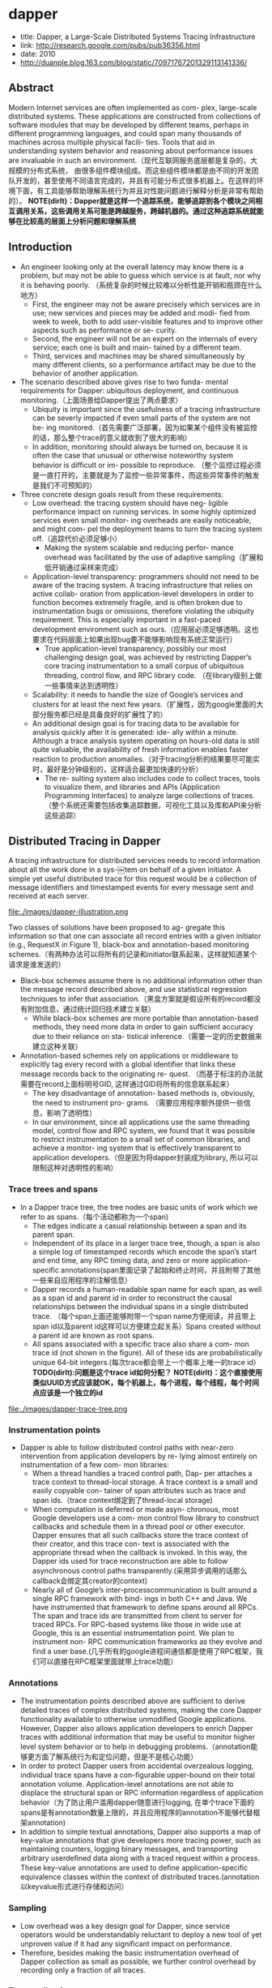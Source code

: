 * dapper
   - title: Dapper, a Large-Scale Distributed Systems Tracing Infrastructure
   - link: http://research.google.com/pubs/pub36356.html
   - date: 2010
   - http://duanple.blog.163.com/blog/static/70971767201329113141336/

** Abstract
Modern Internet services are often implemented as com- plex, large-scale distributed systems. These applications are constructed from collections of software modules that may be developed by different teams, perhaps in different programming languages, and could span many thousands of machines across multiple physical facili- ties. Tools that aid in understanding system behavior and reasoning about performance issues are invaluable in such an environment.（现代互联网服务底层都是复杂的，大规模的分布式系统， 由很多组件模块组成。而这些组件模块都是由不同的开发团队开发的，甚至使用不同语言完成的，并且有可能分布式很多机器上。在这样的环境下面，有工具能够帮助理解系统行为并且对性能问题进行解释分析是非常有帮助的）。 *NOTE(dirlt)：Dapper就是这样一个追踪系统，能够追踪到各个模块之间相互调用关系，这些调用关系可能是跨越服务，跨越机器的。通过这种追踪系统就能够在比较高的层面上分析问题和理解系统*

** Introduction
   - An engineer looking only at the overall latency may know there is a problem, but may not be able to guess which service is at fault, nor why it is behaving poorly. （系统复杂的时候比较难以分析性能开销和瓶颈在什么地方）
     - First, the engineer may not be aware precisely which services are in use; new services and pieces may be added and modi- fied from week to week, both to add user-visible features and to improve other aspects such as performance or se- curity.
     - Second, the engineer will not be an expert on the internals of every service; each one is built and main- tained by a different team.
     - Third, services and machines may be shared simultaneously by many different clients, so a performance artifact may be due to the behavior of another application.
   - The scenario described above gives rise to two funda- mental requirements for Dapper: ubiquitous deployment, and continuous monitoring.（上面场景给Dapper提出了两点要求）
     - Ubiquity is important since the usefulness of a tracing infrastructure can be severly impacted if even small parts of the system are not be- ing monitored.（首先需要广泛部署，因为如果某个组件没有被监控的话，那么整个trace的意义就收到了很大的影响）
     - In addition, monitoring should always be turned on, because it is often the case that unusual or otherwise noteworthy system behavior is difficult or im- possible to reproduce. （整个监控过程必须是一直打开的，主要就是为了监控一些异常事件，而这些异常事件的触发是我们不可预知的）
   - Three concrete design goals result from these requirements:
     - Low overhead: the tracing system should have neg- ligible performance impact on running services. In some highly optimized services even small monitor- ing overheads are easily noticeable, and might com- pel the deployment teams to turn the tracing system off.（追踪代价必须足够小）
       - Making the system scalable and reducing perfor- mance overhead was facilitated by the use of adaptive sampling（扩展和低开销通过采样来完成） 
     - Application-level transparency: programmers should not need to be aware of the tracing system. A tracing infrastructure that relies on active collab- oration from application-level developers in order to function becomes extremely fragile, and is often broken due to instrumentation bugs or omissions, therefore violating the ubiquity requirement. This is especially important in a fast-paced development environment such as ours.（应用层必须足够透明。这也要求在代码层面上如果出现bug要不能够影响现有系统正常运行）
       - True application-level transparency, possibly our most challenging design goal, was achieved by restricting Dapper’s core tracing instrumentation to a small corpus of ubiquitous threading, control flow, and RPC library code. （在library级别上做一些事情来达到透明性）
     - Scalability: it needs to handle the size of Google’s services and clusters for at least the next few years.（扩展性，因为google里面的大部分服务都已经是具备良好的扩展性了的）
     - An additional design goal is for tracing data to be available for analysis quickly after it is generated: ide- ally within a minute. Although a trace analysis system operating on hours-old data is still quite valuable, the availability of fresh information enables faster reaction to production anomalies.（对于tracing分析的结果要尽可能实时，最好是分钟级别的，这样适合最更加快速的分析）
       - The re- sulting system also includes code to collect traces, tools to visualize them, and libraries and APIs (Application Programming Interfaces) to analyze large collections of traces.（整个系统还需要包括收集追踪数据，可视化工具以及库和API来分析这些追踪）

** Distributed Tracing in Dapper
A tracing infrastructure for distributed services needs to record information about all the work done in a sys-￼tem on behalf of a given initiator. A simple yet useful distributed trace for this request would be a collection of message identifiers and timestamped events for every message sent and received at each server.

file:./images/dapper-illustration.png

Two classes of solutions have been proposed to ag- gregate this information so that one can associate all record entries with a given initiator (e.g., RequestX in Figure 1), black-box and annotation-based monitoring schemes.（有两种办法可以将所有的记录和initiator联系起来，这样就知道某个请求是谁发送的）
   - Black-box schemes assume there is no additional information other than the message record described above, and use statistical regression techniques to infer that association.（黑盒方案就是假设所有的record都没有附加信息，通过统计回归技术建立关联）
     - While black-box schemes are more portable than annotation-based methods, they need more data in order to gain sufficient accuracy due to their reliance on sta- tistical inference.（需要一定的历史数据来建立这种关联） 
   - Annotation-based schemes rely on applications or middleware to explicitly tag every record with a global identifier that links these message records back to the originating re- quest. （而基于标注的办法就需要在record上面标明号GID, 这样通过GID将所有的信息联系起来） 
     - The key disadvantage of annotation- based methods is, obviously, the need to instrument pro- grams. （需要应用程序额外提供一些信息，影响了透明性）
     - In our environment, since all applications use the same threading model, control flow and RPC system, we found that it was possible to restrict instrumentation to a small set of common libraries, and achieve a monitor- ing system that is effectively transparent to application developers.（但是因为将dapper封装成为library, 所以可以限制这种对透明性的影响） 

*** Trace trees and spans
   - In a Dapper trace tree, the tree nodes are basic units of work which we refer to as spans.（每个活动都称为一个span) 
     - The edges indicate a casual relationship between a span and its parent span. 
     - Independent of its place in a larger trace tree, though, a span is also a simple log of timestamped records which encode the span’s start and end time, any RPC timing data, and zero or more application-specific annotations(span里面记录了起始和终止时间，并且附带了其他一些来自应用程序的注解信息）
     - Dapper records a human-readable span name for each span, as well as a span id and parent id in order to reconstruct the causal relationships between the individual spans in a single distributed trace. （每个span上面还能够附带一个span name方便阅读，并且带上span id以及parent id这样可以方便建立起关系）Spans created without a parent id are known as root spans.
     - All spans associated with a specific trace also share a com- mon trace id (not shown in the figure). All of these ids are probabilistically unique 64-bit integers.(每次trace都会带上一个概率上唯一的trace id） *TODO(dirlt):问题是这个trace id如何分配？*  *NOTE(dirlt)：这个直接使用类似UUID方式应该就OK，每个机器上，每个进程，每个线程，每个时间点应该是一个独立的id*

file:./images/dapper-trace-tree.png

*** Instrumentation points
   - Dapper is able to follow distributed control paths with near-zero intervention from application developers by re- lying almost entirely on instrumentation of a few com- mon libraries:
     - When a thread handles a traced control path, Dap- per attaches a trace context to thread-local storage. A trace context is a small and easily copyable con- tainer of span attributes such as trace and span ids.（trace context绑定到了thread-local storage)
     - When computation is deferred or made asyn- chronous, most Google developers use a com- mon control flow library to construct callbacks and schedule them in a thread pool or other executor. Dapper ensures that all such callbacks store the trace context of their creator, and this trace con- text is associated with the appropriate thread when the callback is invoked. In this way, the Dapper ids used for trace reconstruction are able to follow asynchronous control paths transparently.(采用异步调用的话那么callback会绑定其creator的context)
     - Nearly all of Google’s inter-processcommunication is built around a single RPC framework with bind- ings in both C++ and Java. We have instrumented that framework to define spans around all RPCs. The span and trace ids are transmitted from client to server for traced RPCs. For RPC-based systems like those in wide use at Google, this is an essential instrumentation point. We plan to instrument non- RPC communication frameworks as they evolve and find a user base.(几乎所有的google进程间通信都是使用了RPC框架，我们可以直接在RPC框架里面就带上trace功能）

*** Annotations
   - The instrumentation points described above are sufﬁcient to derive detailed traces of complex distributed systems, making the core Dapper functionality available to otherwise unmodiﬁed Google applications. However, Dapper also allows application developers to enrich Dapper traces with additional information that may be useful to monitor higher level system behavior or to help in debugging problems.（annotation能够更方面了解系统行为和定位问题，但是不是核心功能）
   - In order to protect Dapper users from accidental overzealous logging, individual trace spans have a con-ﬁgurable upper-bound on their total annotation volume. Application-level annotations are not able to displace the structural span or RPC information regardless of application behavior（为了防止用户滥用dapper随意进行logging, 在单个trace下面的spans是有annotation数量上限的，并且应用程序的annotation不能够代替框架annotation)
   - In addition to simple textual annotations, Dapper also supports a map of key-value annotations that give developers more tracing power, such as maintaining counters, logging binary messages, and transporting arbitrary userdeﬁned data along with a traced request within a process. These key-value annotations are used to deﬁne application-speciﬁc equivalence classes within the context of distributed traces.(annotation以keyvalue形式进行存储和访问）

*** Sampling
   - Low overhead was a key design goal for Dapper, since service operators would be understandably reluctant to deploy a new tool of yet unproven value if it had any signiﬁcant impact on performance.
   - Therefore, besides making the basic instrumentation overhead of Dapper collection as small as possible, we further control overhead by recording only a fraction of all traces.

*** Trace collection
file:./images/dapper-collection-pipeline.png

   - The Dapper trace logging and collection pipeline is a three-stage process
     - First, span data is written (1) to local log files.
     - It is then pulled (2) from all production hosts by Dapper daemons and collection infrastructure
     - and ﬁnally written (3) to a cell in one of several regional Dapper Bigtable repositories.
       - A trace is laid out as a single Bigtable row, with each column corresponding to a span.（每个trace对应一个row, 然后span对应里面的column)
   - The median latency for trace data collection – that is, the time it takes data to propagate from instrumented application binaries to the central repository – is less than 15 seconds. （平均每个trace时间都是在15s内可以到达central reposiroty的）
     - The 98th percentile latency is itself bimodal over time; （percentile 98%延迟是有双峰性的）
     - approximately 75% of the time, 98th percentile collection latency is less than two minutes, （75%时间里面，98%延迟是在2min一下）
     - but the other approximately 25% of the time it can grow to be many hours.（25%时间里面，98%延迟在小时级别上）
     - *NOTE(dirlt):why？？？*
   - The Dapper system as described performs trace logging and collection out-of-band with the request tree itself. This is done for two unrelated reasons.（为什么选择out-of-band collection的方式）
     - First, an in-band collection scheme – where trace data is sent back within RPC response headers – can affect application network dynamics.（使用in-band方式会影响到application网络本身） In many of the larger systems at Google, it is not uncommon to ﬁnd traces with thousands of spans. However, RPC responses – even near the root of such large distributed traces – can still be comparatively small: often less than ten kilobytes. In cases like these, the inband Dapper trace data would dwarf the application data and bias the results of subsequent analyses.
     - Secondly, in-band collection schemes assume that all RPCs are perfectly nested. We ﬁnd that there are many middleware systems which return a result to their caller before all of their own backends have returned a ﬁnal result. An in-band collection system is unable to account for such non-nested distributed execution patterns.（in-band collection方式假设RPC调用都是嵌套的，但是实际上不是如此。有可能发起调用之后并没有同步返回，这样情况in-band collection方式处理不了）

*** Security and privacy considerations
** Dapper Deployment Status
*** Dapper runtime library
   - Perhaps the most critical part of Dapper’s code base is the instrumentation of basic RPC, threading and control ﬂow libraries, which includes span creation, sampling, and logging to local disks.
   - Besides being lightweight, this code needs to be stable and robust since it is linked into a vast number of applications, making maintenance and bug ﬁxing difﬁcult.（轻量并且代码需要足够稳定）
   - The core instrumentation is less than 1000 lines of code in C++ and under 800 lines in Java. The implementation of key-value annotations adds an additional 500 lines of code.（整个instrumentation代码还是相对来说比较少的）

*** Production coverage
   - Dapper penetration can be assessed in two dimensions: the fraction of production processes that can generate Dapper traces (i.e., those that are linked with Dapperinstrumented runtime libraries) and the fraction of production machines running Dapper’s trace collection daemon.（Dapper覆盖包括两个方面，一个是在application process里面使用runtime library部分，一个是在server上面部署daemon部分）
     - Dapper’s daemon is part of our basic machine image, making it present on virtually every server at Google.
     - It is difficult to determine the precise fraction of Dapper-ready processes since processes generating no trace information are invisible to Dapper. However, given how ubiquitous Dapper-instrumented libraries are, we estimate that nearly every Google production process supports tracing.

*** Use of trace annotations
   - 41 Java and 68 C++ applications have added custom application annotations in order to better understand intra-span activity in their services. 
   - It is worth noting that our Java developers who have adopted the anno tation API have made more annotations per span than their C++ counterparts thus far. This may be because our Java workloads tend to be closer to the end user; these sorts of applications often handle a wider mix of requests and consequently have comparatively complex control paths.（对于更加面向end-user的application来说，更有可能使用annotation）

** Managing Tracing Overhead
*** Trace generation overhead
   - Trace generation overhead is the most critical segment of Dapper’s performance footprint, since collection and analysis can more easily be turned off in an emergency.（对于collection以及analysis都能够在紧急情况下面关闭）
   - The most important sources of trace generation overhead in the Dapper runtime libraries are creating and destroying spans and annotations, and logging them to local disk for subsequent collection.（包括产生和销毁span对象和annotation, 以及logging到磁盘上）
     - Root span creation and destruction takes 204 nanoseconds on average. while the same operation for non-root spans takes 176 nanoseconds. The difference is the added cost of allocating a globally unique trace id for root spans.（root span开辟需要204ns, non-root span开辟需要176ns，差别在于root span需要allocate trace id)
     - The cost of additional span annotations is almost negligible if the span is not sampled for tracing, consisting of a thread-local lookup in the Dapper runtime, averaging about 9 nanoseconds. If it is sampled, annotating the trace with a string literal – much like what’s shown in Figure 4 – costs 40 nanoseconds on average. These measurements were made on a 2.2GHz x86 server.（thread-local lookup占用9ns，log annotation占用40ns）
     - Writes to local disk are the most expensive operation in Dapper’s runtime library, but their visible overhead is much reduced since each disk write coalesces multiple log file write operations and executes asynchronously with respect to the traced application. Nevertheless, log write activity can have a perceptible impact on highthroughput application performance, especially if all requests are being traced.（磁盘可以通过聚合以及异步写来减少影响）

*** Trace collection overhead
file:./images/dapper-cpu-usage.png
   - The daemon never uses more than 0:3% of one core of a production machine during collection, and has a very small memory footprint (within the noise of heap fragmentation). We also restrict the Dapper daemon to the lowest possible priority in the kernel scheduler in case CPU contention arises within a heavily-loaded host machine.
   - Dapper is also a light consumer of network resources, with each span in our repository corresponding to only 426 bytes on average. Taken as a fraction of the network activity in the applications we’re monitoring, Dapper trace data collection is responsible for less than 0:01% of the network trafﬁc in Google’s production environment.


*** Effect on production workloads
file:./images/dapper-production-workload.png

   - We see that although the impact on throughput is not very signiﬁcant, in order to avoid noticeable latency degradation, trace sampling is indeed necessary.(做采样还是必须的）
   - However, the latency and throughput penalties associated with sampling frequencies less than 1/16 are all within the experimental error. In practice, we have found that there is still an adequate amount of trace data for high-volume services when using a sampling rate as low as 1/1024.（即使使用1/1024采样概率的话依然存在许多分析数据）
   - Using a lower sampling frequency has the added beneﬁt of allowing data to persist longer on the local disks of host machines before being garbage-collected, which gives more ﬂexibility to the collection infrastructure.（同样低采样允许在磁盘上面存放更多的数据）

*** Adaptive sampling
   - The Dapper overhead attributed to any given process is proportional to the number of traces that process samples per unit time.
     - The ﬁrst production version of Dapper used a uniform sampling probability for all processes at Google, averaging one sampled trace for every 1024 candidates. This simple scheme was effective for our high-throughput online services since the vast majority of events of interest were still very likely to appear often enough to be captured.（初始版本使用的是1/1024采样率，这个简单的方式足够高吞吐的在线服务得到许多有价值的数据）
     - However, lower trafﬁc workloads may miss important events at such low sampling rates, while tolerating higher sampling rates with acceptable performance overheads. The solution for such systems is to override the default sampling rate, which requires the kind of manual intervention that we sought to avoid in Dapper. （但是对于低负载应用使用低采样率的话，会错过许多事件。因为本身低负载本身触发的事件就不多，如果再进行采样的话会失真比较严重。当时解决的办法是人工调整采样频率）
     - We are in the process of deploying an adaptive sampling scheme that is parameterized not by a uniform sampling probability, but by a desired rate of sampled traces per unit time. This way, workloads with low trafﬁc automatically increase their sampling rate while those with very high trafﬁc will lower it so that overheads remain under control. The actual sampling probability used is recorded along with the trace itself; this facilitates accurate accounting of trace frequencies in analytical tools built around Dapper data.（指定在一段时间的采样数目，这样在高吞吐的时候就会使用低频采样，而在低负载的时候使用高频采样。采样率本身也会存储在trace里面并且后续也可以分析出来）

*** Coping with aggressive sampling
*** Additional sampling during collection
   - The sampling mechanisms described above were designed to minimize perceptible overhead in applications which incorporate the Dapper runtime library. The Dapper team also needs to control the total size of data written to its central repositories, though, and thus we incorporate a second round of sampling for that purpose. （之前sampling的机制主要是用来减少instruct的overhead. 但是Dapper为了控制数据总量，在collection阶段还会进行一次sampling)
     - Our production clusters presently generate more than 1 terabyte of sampled trace data per day. Dapper users would like trace data to remain available for at least two weeks after it was initially logged from a production pro- cess.(每天产生1TB数据，而用户通常需要观察最近两周的数据）
     - The benefits of increased trace data density must then be weighed against the cost of machines and disk storage for the Dapper repositories. Sampling a high fraction of requests also brings the Dapper collectors un- comfortably close to the write throughput limit for the Dapper Bigtable repository.(如果后期采样密度高的话会接近bigtable的极限）
   - In order to maintain flexibility around both the mate- rial resource requirements and the cumulative Bigtable write throughput, we added support for additional sam- pling in the collection system itself. 
     - We leverage the fact that all spans for a given trace – though they may be spread across thousands of distinct host machines – share a common trace id. （根据trace id进行聚合） 
     - For each span seen in the col- lection system, we hash the associated trace id as a scalar z, where 0 ≤ z ≤ 1. If z is less than our collection sam- pling coefficient, we keep the span and write it to the Bigtable. Otherwise, we discard it.（然后将trace id转换成为标量z，然后根据z判断是否小于某个系数。如果小于某个系数的话，那么就保留否则就丢弃） 
     - By depending on the trace id for our sampling decision, we either sam- ple or discard entire traces rather than individual spans within traces. （使用trace id做聚合这样可以保存完整的trace）
     - We have found that this additional config- uration parameter makes the administration of our col- lection pipeline much simpler, as we can easily adjust our global write rate by changing a single parameter in a configuration file.（使用参数配置的话可以使得管理更加容易）
   - It would be simpler if there was only one sampling pa- rameter for the entire tracing and collection system, but it is not feasible to quickly adjust the runtime sampling configuration in all deployed binaries.（没有使用单个sampling参数的原因，是因为这样不容易适用于所有的二进制上。虽然这样更加简单）
     - We have chosen a runtime sampling rate which yields slightly more data than we can write to our repositories,
     - and we throttle that write rate with the secondary sampling coefficient in the collection system. 
     - Dapper pipeline maintenance is easier since we can augment or diminish our global coverage and write-rate immediately with a single change to our secondary sampling configuration.

** General-Purpose Dapper Tools
*** The Dapper Depot API
   - The Dapper “Depot API,” or DAPI, provides direct ac- cess to the distributed trace records in the regional Dap- per repositories (or “Depots”). The DAPI and the Dap- per trace repositories were designed in tandem, and the DAPI is meant to expose a clean and intuitive interface to the raw data contained within these Dapper reposito- ries.（ API以及repository的设计是同时进行的，使得API能够很容易地访问到收集到的原始数据）Our use cases suggested the following three ways to access trace data:
     - Access by trace id: The DAPI can load any trace on demand given its globally unique trace id.（按照trace id来进行访问） 
     - Bulk access: The DAPI can leverage MapReduce to pro- vide access to billions of Dapper traces in parallel. The user overrides a virtual function which accepts a Dapper trace as its only argument, and the framework will in- voke that function once for every collected trace within a user-specified time window.（覆盖虚函数参数是单个trace）
     - Indexed access: The Dapper repositories support a sin- gle index which has been chosen to match our com- mon access patterns. This index maps from commonly- requested trace features (described below) to distinct dapper traces. Since trace ids are allocated pseudo- randomly, this is the best way to quickly access traces associated with a specific service or host machine.（在bigtable上建立索引，索引特征是某些特定的特征。考虑到trace id是近似随机分配的，使用index访问可能是最合适的方式）
       - The choice of an appropriate custom index was the most challenging aspect of the DAPI design. （如何选择合适的索引） 
       - The com- pressed storage required for an index into the trace data is only 26% less than for the actual trace data itself, so the costs are significant. （索引占用大小不会超过原始数据量的26%，所以开销本身不是很大）
       - Initially, we deployed two in- dices: one index for host machines, and one for service names. However, we did not find sufficient interest in the machine-based indices to justify their storage cost. When users were interested in individual machines, they were also interested in a specific service, so we eventu- ally combined the two into a composite index which al- lows for efficient lookup by service name, host machine, and timestamp, in that order.（开始的时候只是针对host和service name进行索引，但是后来发现用户即使对host做查询但是也会向了解是使用什么服务，所以最后索引顺序是service name, host machine, timestamp）

*** The Dapper user interface
** Experiences 
*** Using Dapper during development
*** Addressing long tail latency
*** Inferring service dependencies
*** Network usage of different services
*** Layered and Shared Storage Systems
*** Firefighting with Dapper
** Other Lessons Learned
** Related Work
** Conclusions
